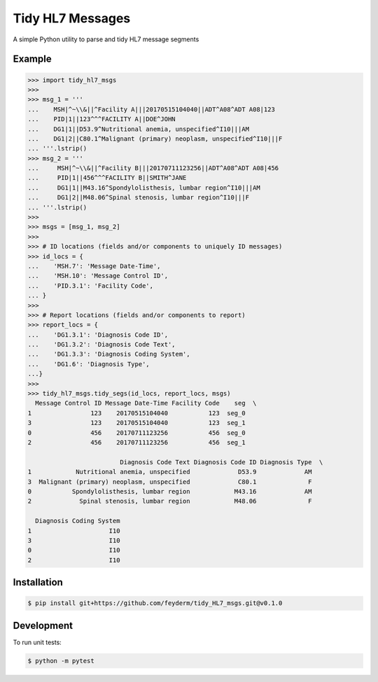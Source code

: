 Tidy HL7 Messages
=================
A simple Python utility to parse and tidy HL7 message segments

Example
-------

.. code-block:: python

    >>> import tidy_hl7_msgs
    >>> 
    >>> msg_1 = '''
    ...    MSH|^~\\&||^Facility A|||20170515104040||ADT^A08^ADT A08|123
    ...    PID|1||123^^^FACILITY A||DOE^JOHN
    ...    DG1|1||D53.9^Nutritional anemia, unspecified^I10|||AM
    ...    DG1|2||C80.1^Malignant (primary) neoplasm, unspecified^I10|||F
    ... '''.lstrip()
    >>> msg_2 = '''
    ...     MSH|^~\\&||^Facility B|||20170711123256||ADT^A08^ADT A08|456
    ...     PID|1||456^^^FACILITY B||SMITH^JANE
    ...     DG1|1||M43.16^Spondylolisthesis, lumbar region^I10|||AM
    ...     DG1|2||M48.06^Spinal stenosis, lumbar region^I10|||F
    ... '''.lstrip()
    >>>
    >>> msgs = [msg_1, msg_2]
    >>> 
    >>> # ID locations (fields and/or components to uniquely ID messages)
    >>> id_locs = {
    ...    'MSH.7': 'Message Date-Time',
    ...    'MSH.10': 'Message Control ID',
    ...    'PID.3.1': 'Facility Code',
    ... }
    >>> 
    >>> # Report locations (fields and/or components to report)
    >>> report_locs = {
    ...    'DG1.3.1': 'Diagnosis Code ID',
    ...    'DG1.3.2': 'Diagnosis Code Text',
    ...    'DG1.3.3': 'Diagnosis Coding System',
    ...    'DG1.6': 'Diagnosis Type',
    ...}
    >>> 
    >>> tidy_hl7_msgs.tidy_segs(id_locs, report_locs, msgs)
      Message Control ID Message Date-Time Facility Code    seg  \
    1                123    20170515104040           123  seg_0   
    3                123    20170515104040           123  seg_1   
    0                456    20170711123256           456  seg_0   
    2                456    20170711123256           456  seg_1   
    
                             Diagnosis Code Text Diagnosis Code ID Diagnosis Type  \
    1            Nutritional anemia, unspecified             D53.9             AM   
    3  Malignant (primary) neoplasm, unspecified             C80.1              F   
    0           Spondylolisthesis, lumbar region            M43.16             AM   
    2             Spinal stenosis, lumbar region            M48.06              F   
    
      Diagnosis Coding System  
    1                     I10  
    3                     I10  
    0                     I10  
    2                     I10  

Installation
------------

.. code-block:: bash

    $ pip install git+https://github.com/feyderm/tidy_HL7_msgs.git@v0.1.0

Development
-----------
To run unit tests:

.. code-block:: bash

    $ python -m pytest
